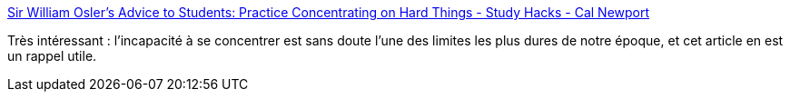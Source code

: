 :jbake-type: post
:jbake-status: published
:jbake-title: Sir William Osler's Advice to Students: Practice Concentrating on Hard Things - Study Hacks - Cal Newport
:jbake-tags: psychologie,histoire,_mois_févr.,_année_2020
:jbake-date: 2020-02-17
:jbake-depth: ../
:jbake-uri: shaarli/1581929418000.adoc
:jbake-source: https://nicolas-delsaux.hd.free.fr/Shaarli?searchterm=https%3A%2F%2Fwww.calnewport.com%2Fblog%2F2020%2F02%2F16%2Fsir-william-oslers-advice-to-students-practice-concentrating-on-hard-things%2F&searchtags=psychologie+histoire+_mois_f%C3%A9vr.+_ann%C3%A9e_2020
:jbake-style: shaarli

https://www.calnewport.com/blog/2020/02/16/sir-william-oslers-advice-to-students-practice-concentrating-on-hard-things/[Sir William Osler's Advice to Students: Practice Concentrating on Hard Things - Study Hacks - Cal Newport]

Très intéressant : l'incapacité à se concentrer est sans doute l'une des limites les plus dures de notre époque, et cet article en est un rappel utile.

